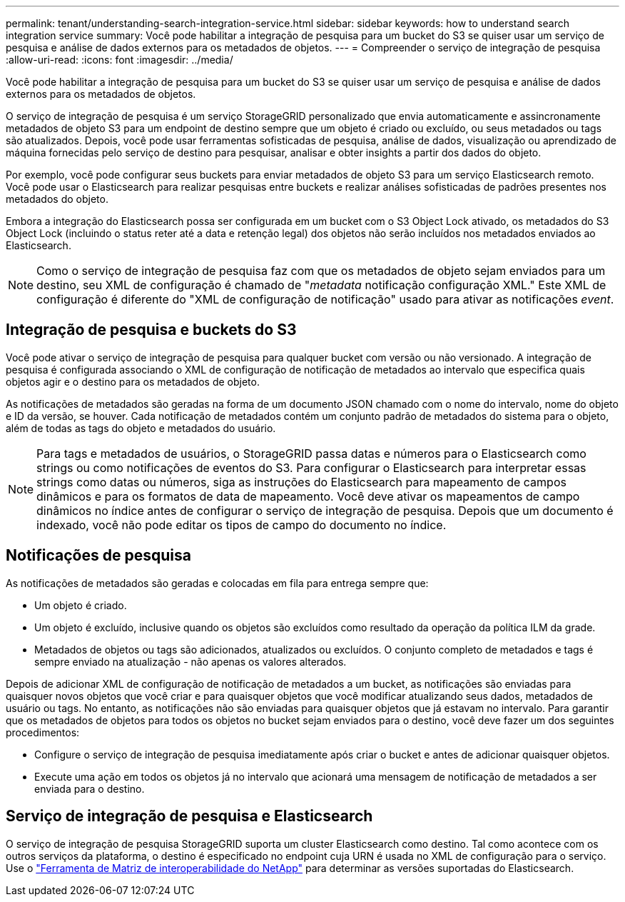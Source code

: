 ---
permalink: tenant/understanding-search-integration-service.html 
sidebar: sidebar 
keywords: how to understand search integration service 
summary: Você pode habilitar a integração de pesquisa para um bucket do S3 se quiser usar um serviço de pesquisa e análise de dados externos para os metadados de objetos. 
---
= Compreender o serviço de integração de pesquisa
:allow-uri-read: 
:icons: font
:imagesdir: ../media/


[role="lead"]
Você pode habilitar a integração de pesquisa para um bucket do S3 se quiser usar um serviço de pesquisa e análise de dados externos para os metadados de objetos.

O serviço de integração de pesquisa é um serviço StorageGRID personalizado que envia automaticamente e assincronamente metadados de objeto S3 para um endpoint de destino sempre que um objeto é criado ou excluído, ou seus metadados ou tags são atualizados. Depois, você pode usar ferramentas sofisticadas de pesquisa, análise de dados, visualização ou aprendizado de máquina fornecidas pelo serviço de destino para pesquisar, analisar e obter insights a partir dos dados do objeto.

Por exemplo, você pode configurar seus buckets para enviar metadados de objeto S3 para um serviço Elasticsearch remoto. Você pode usar o Elasticsearch para realizar pesquisas entre buckets e realizar análises sofisticadas de padrões presentes nos metadados do objeto.

Embora a integração do Elasticsearch possa ser configurada em um bucket com o S3 Object Lock ativado, os metadados do S3 Object Lock (incluindo o status reter até a data e retenção legal) dos objetos não serão incluídos nos metadados enviados ao Elasticsearch.


NOTE: Como o serviço de integração de pesquisa faz com que os metadados de objeto sejam enviados para um destino, seu XML de configuração é chamado de "_metadata_ notificação configuração XML." Este XML de configuração é diferente do "XML de configuração de notificação" usado para ativar as notificações _event_.



== Integração de pesquisa e buckets do S3

Você pode ativar o serviço de integração de pesquisa para qualquer bucket com versão ou não versionado. A integração de pesquisa é configurada associando o XML de configuração de notificação de metadados ao intervalo que especifica quais objetos agir e o destino para os metadados de objeto.

As notificações de metadados são geradas na forma de um documento JSON chamado com o nome do intervalo, nome do objeto e ID da versão, se houver. Cada notificação de metadados contém um conjunto padrão de metadados do sistema para o objeto, além de todas as tags do objeto e metadados do usuário.


NOTE: Para tags e metadados de usuários, o StorageGRID passa datas e números para o Elasticsearch como strings ou como notificações de eventos do S3. Para configurar o Elasticsearch para interpretar essas strings como datas ou números, siga as instruções do Elasticsearch para mapeamento de campos dinâmicos e para os formatos de data de mapeamento. Você deve ativar os mapeamentos de campo dinâmicos no índice antes de configurar o serviço de integração de pesquisa. Depois que um documento é indexado, você não pode editar os tipos de campo do documento no índice.



== Notificações de pesquisa

As notificações de metadados são geradas e colocadas em fila para entrega sempre que:

* Um objeto é criado.
* Um objeto é excluído, inclusive quando os objetos são excluídos como resultado da operação da política ILM da grade.
* Metadados de objetos ou tags são adicionados, atualizados ou excluídos. O conjunto completo de metadados e tags é sempre enviado na atualização - não apenas os valores alterados.


Depois de adicionar XML de configuração de notificação de metadados a um bucket, as notificações são enviadas para quaisquer novos objetos que você criar e para quaisquer objetos que você modificar atualizando seus dados, metadados de usuário ou tags. No entanto, as notificações não são enviadas para quaisquer objetos que já estavam no intervalo. Para garantir que os metadados de objetos para todos os objetos no bucket sejam enviados para o destino, você deve fazer um dos seguintes procedimentos:

* Configure o serviço de integração de pesquisa imediatamente após criar o bucket e antes de adicionar quaisquer objetos.
* Execute uma ação em todos os objetos já no intervalo que acionará uma mensagem de notificação de metadados a ser enviada para o destino.




== Serviço de integração de pesquisa e Elasticsearch

O serviço de integração de pesquisa StorageGRID suporta um cluster Elasticsearch como destino. Tal como acontece com os outros serviços da plataforma, o destino é especificado no endpoint cuja URN é usada no XML de configuração para o serviço. Use o https://imt.netapp.com/matrix/#welcome["Ferramenta de Matriz de interoperabilidade do NetApp"^] para determinar as versões suportadas do Elasticsearch.
